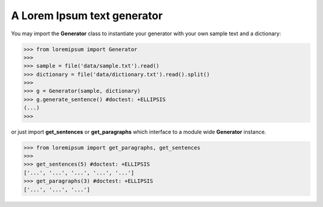 A Lorem Ipsum text generator
============================

You may import the **Generator** class to instantiate your generator
with your own sample text and a dictionary:

>>> from loremipsum import Generator
>>> 
>>> sample = file('data/sample.txt').read()
>>> dictionary = file('data/dictionary.txt').read().split()
>>> 
>>> g = Generator(sample, dictionary)
>>> g.generate_sentence() #doctest: +ELLIPSIS
(...)
>>> 

or just import **get_sentences** or **get_paragraphs**
which interface to a module wide **Generator** instance.

>>> from loremipsum import get_paragraphs, get_sentences
>>> 
>>> get_sentences(5) #doctest: +ELLIPSIS
['...', '...', '...', '...', '...']
>>> get_paragraphs(3) #doctest: +ELLIPSIS
['...', '...', '...']
